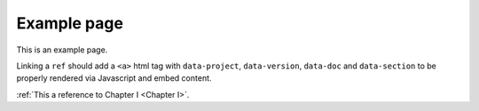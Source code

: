 Example page
============

This is an example page.

Linking a ``ref`` should add a ``<a>`` html tag with ``data-project``, ``data-version``, ``data-doc`` and ``data-section`` to be properly rendered via Javascript and embed content.

:ref:`This a reference to Chapter I <Chapter I>`.
